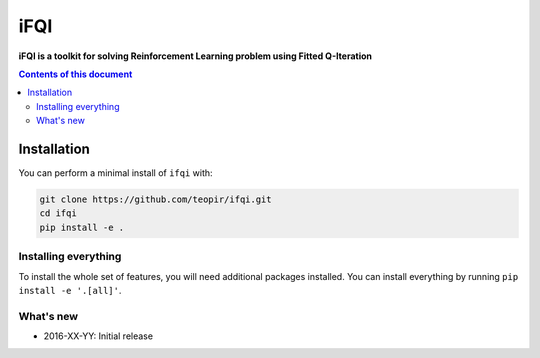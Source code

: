 iFQI
******

**iFQI is a toolkit for solving Reinforcement Learning problem using Fitted Q-Iteration**

.. contents:: **Contents of this document**
   :depth: 2

Installation
============

You can perform a minimal install of ``ifqi`` with:

.. code:: shell

	git clone https://github.com/teopir/ifqi.git
	cd ifqi
	pip install -e .

Installing everything
---------------------

To install the whole set of features, you will need additional packages installed.
You can install everything by running ``pip install -e '.[all]'``.


What's new
----------
- 2016-XX-YY: Initial release

